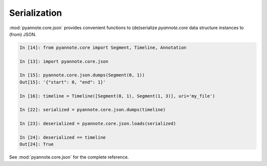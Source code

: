 
#############
Serialization
#############

:mod:`pyannote.core.json` provides convenient functions to (de)serialize
`pyannote.core` data structure instances to (from) JSON.

.. code-block:: ipython

  In [14]: from pyannote.core import Segment, Timeline, Annotation

  In [13]: import pyannote.core.json

  In [15]: pyannote.core.json.dumps(Segment(0, 1))
  Out[15]: '{"start": 0, "end": 1}'

  In [16]: timeline = Timeline([Segment(0, 1), Segment(1, 3)], uri='my_file')

  In [22]: serialized = pyannote.core.json.dumps(timeline)

  In [23]: deserialized = pyannote.core.json.loads(serialized)

  In [24]: deserialized == timeline
  Out[24]: True

See :mod:`pyannote.core.json` for the complete reference.
